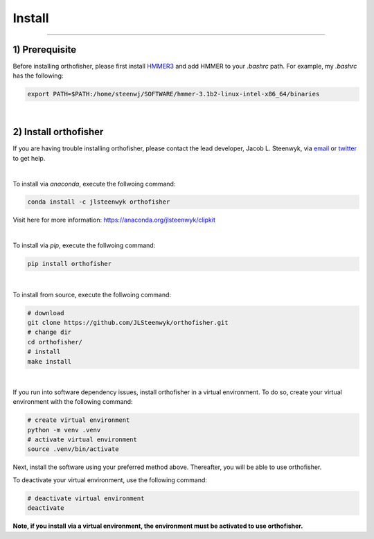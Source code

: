 Install
=======

^^^^^

1) Prerequisite
############

Before installing orthofisher, please first install `HMMER3 <http://hmmer.org/download.html>`_ and 
add HMMER to your *.bashrc* path. For example, my *.bashrc* has the following:

.. code-block:: shell

   export PATH=$PATH:/home/steenwj/SOFTWARE/hmmer-3.1b2-linux-intel-x86_64/binaries


|

2) Install orthofisher
######

If you are having trouble installing orthofisher, please contact the lead developer, Jacob L. 
Steenwyk, via `email <https://jlsteenwyk.com/contact.html>`_ or `twitter <https://twitter.com/jlsteenwyk>`_
to get help.

|

To install via *anaconda*, execute the follwoing command:

.. code-block:: shell

   conda install -c jlsteenwyk orthofisher

Visit here for more information: https://anaconda.org/jlsteenwyk/clipkit

|

To install via *pip*, execute the follwoing command:

.. code-block:: shell

   pip install orthofisher


|

To install from source, execute the follwoing command:

.. code-block:: shell

   # download
   git clone https://github.com/JLSteenwyk/orthofisher.git
   # change dir
   cd orthofisher/
   # install
   make install


|

If you run into software dependency issues, install orthofisher in a virtual environment.
To do so, create your virtual environment with the following command: 

.. code-block:: shell

   # create virtual environment
   python -m venv .venv
   # activate virtual environment
   source .venv/bin/activate


Next, install the software using your preferred method above. Thereafter, you will be able to use orthofisher.

To deactivate your virtual environment, use the following command:

.. code-block:: shell

   # deactivate virtual environment
   deactivate

**Note, if you install via a virtual environment, the environment must be activated to use orthofisher.**